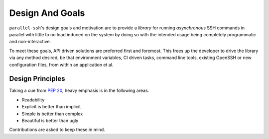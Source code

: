*****************
Design And Goals
*****************

``parallel-ssh``'s design goals and motivation are to provide a *library* for running *asynchronous* SSH commands in parallel with little to no load induced on the system by doing so with the intended usage being completely programmatic and non-interactive.

To meet these goals, API driven solutions are preferred first and foremost. This frees up the developer to drive the library via any method desired, be that environment variables, CI driven tasks, command line tools, existing OpenSSH or new configuration files, from within an application et al.


Design Principles
-------------------

Taking a cue from `PEP 20 <https://www.python.org/dev/peps/pep-0020/>`_, heavy emphasis is in the following areas.

* Readability
* Explicit is better than implicit
* Simple is better than complex
* Beautiful is better than ugly

Contributions are asked to keep these in mind.
